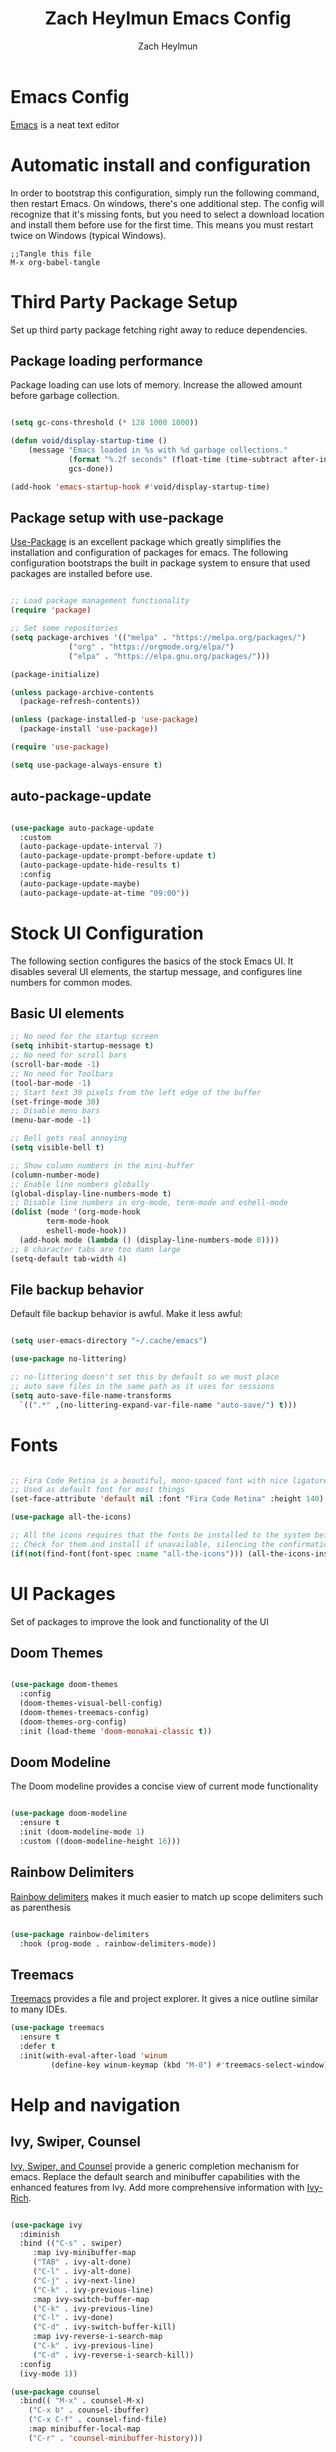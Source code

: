
#+TITLE:	Zach Heylmun Emacs Config
#+AUTHOR:	Zach Heylmun
#+EMAIL:	zach@voidstarsolutions.com
#+PROPERTY:	header-args:emacs-lisp :tangle ./init.el

* Emacs Config
  
[[https://emacs.org][Emacs]] is a neat text editor

* Automatic install and configuration
  
In order to bootstrap this configuration, simply run the following command, then restart Emacs. On windows, there's one additional step.  The config will recognize that it's missing fonts, but you need to select a download location and install them before use for the first time.  This means you must restart twice on Windows (typical Windows).

#+begin_src
  ;;Tangle this file
  M-x org-babel-tangle
#+end_src

* Third Party Package Setup

Set up third party package fetching right away to reduce dependencies.
** Package loading performance
Package loading can use lots of memory.  Increase the allowed amount before garbage collection.

#+begin_src emacs-lisp

  (setq gc-cons-threshold (* 128 1000 1000))

  (defun void/display-startup-time ()
	  (message "Emacs loaded in %s with %d garbage collections."
			   (format "%.2f seconds" (float-time (time-subtract after-init-time before-init-time)))
			   gcs-done))

  (add-hook 'emacs-startup-hook #'void/display-startup-time)

#+end_src
** Package setup with use-package

[[https://github.com/jwiegley/use-package][Use-Package]] is an excellent package which greatly simplifies the installation and configuration of packages for emacs. The following configuration bootstraps the built in package system to ensure that used packages are installed before use.

#+begin_src emacs-lisp

  ;; Load package management functionality
  (require 'package)

  ;; Set some repositories
  (setq package-archives '(("melpa" . "https://melpa.org/packages/")
			   ("org" . "https://orgmode.org/elpa/")
			   ("elpa" . "https://elpa.gnu.org/packages/")))

  (package-initialize)

  (unless package-archive-contents
    (package-refresh-contents))

  (unless (package-installed-p 'use-package)
    (package-install 'use-package))

  (require 'use-package)

  (setq use-package-always-ensure t)

#+end_src

** auto-package-update

#+begin_src emacs-lisp

  (use-package auto-package-update
    :custom
    (auto-package-update-interval 7)
    (auto-package-update-prompt-before-update t)
    (auto-package-update-hide-results t)
    :config
    (auto-package-update-maybe)
    (auto-package-update-at-time "09:00"))

#+end_src

* Stock UI Configuration

The following section configures the basics of the stock Emacs UI. It disables several UI elements, the startup message, and configures line numbers for common modes.

** Basic UI elements

#+begin_src emacs-lisp
  ;; No need for the startup screen
  (setq inhibit-startup-message t)
  ;; No need for scroll bars
  (scroll-bar-mode -1)
  ;; No need for Toolbars
  (tool-bar-mode -1)
  ;; Start text 30 pixels from the left edge of the buffer
  (set-fringe-mode 30)
  ;; Disable menu bars
  (menu-bar-mode -1)

  ;; Bell gets real annoying
  (setq visible-bell t)

  ;; Show column numbers in the mini-buffer
  (column-number-mode)
  ;; Enable line numbers globally
  (global-display-line-numbers-mode t)
  ;; Disable line numbers in org-mode, term-mode and eshell-mode
  (dolist (mode '(org-mode-hook
		  term-mode-hook
		  eshell-mode-hook))
    (add-hook mode (lambda () (display-line-numbers-mode 0))))
  ;; 8 character tabs are too damn large
  (setq-default tab-width 4)
#+end_src

** File backup behavior

Default file backup behavior is awful.  Make it less awful:

#+begin_src emacs-lisp

  (setq user-emacs-directory "~/.cache/emacs")

  (use-package no-littering)

  ;; no-littering doesn't set this by default so we must place
  ;; auto save files in the same path as it uses for sessions
  (setq auto-save-file-name-transforms
	`((".*" ,(no-littering-expand-var-file-name "auto-save/") t)))

#+end_src

* Fonts

#+begin_src emacs-lisp

  ;; Fira Code Retina is a beautiful, mono-spaced font with nice ligatures for programming symbols
  ;; Used as default font for most things
  (set-face-attribute 'default nil :font "Fira Code Retina" :height 140)

  (use-package all-the-icons)

  ;; All the icons requires that the fonts be installed to the system before use.
  ;; Check for them and install if unavailable, silencing the confirmation
  (if(not(find-font(font-spec :name "all-the-icons"))) (all-the-icons-install-fonts 0))

#+end_src
   
* UI Packages

Set of packages to improve the look and functionality of the UI
   
** Doom Themes
    
#+begin_src emacs-lisp

  (use-package doom-themes
	:config
	(doom-themes-visual-bell-config)
	(doom-themes-treemacs-config)
	(doom-themes-org-config)
	:init (load-theme 'doom-monokai-classic t))

#+end_src

** Doom Modeline
    
The Doom modeline provides a concise view of current mode functionality

#+begin_src emacs-lisp

  (use-package doom-modeline
    :ensure t
    :init (doom-modeline-mode 1)
    :custom ((doom-modeline-height 16)))

#+end_src

** Rainbow Delimiters

[[eww:https://github.com/Fanael/rainbow-delimiters][Rainbow delimiters]] makes it much easier to match up scope delimiters such as parenthesis

#+begin_src emacs-lisp

  (use-package rainbow-delimiters
    :hook (prog-mode . rainbow-delimiters-mode))

#+end_src

** Treemacs
[[https://github.com/Alexander-Miller/treemacs#treemacs---a-tree-layout-file-explorer-for-emacs][Treemacs]] provides a file and project explorer.  It gives a nice outline similar to many IDEs.
#+begin_src emacs-lisp
  (use-package treemacs
	:ensure t
	:defer t
	:init(with-eval-after-load 'winum
		   (define-key winum-keymap (kbd "M-0") #'treemacs-select-window)))
#+end_src
* Help and navigation
   
** Ivy, Swiper, Counsel

[[eww:https://github.com/abo-abo/swiper][Ivy, Swiper, and Counsel]] provide a generic completion mechanism for emacs.  Replace the default search and minibuffer capabilities with the enhanced features from Ivy. Add more comprehensive information with [[eww:https://github.com/Yevgnen/ivy-rich][Ivy-Rich]].

#+begin_src emacs-lisp

  (use-package ivy
    :diminish
    :bind (("C-s" . swiper)
	   :map ivy-minibuffer-map
	   ("TAB" . ivy-alt-done)
	   ("C-l" . ivy-alt-done)
	   ("C-j" . ivy-next-line)
	   ("C-k" . ivy-previous-line)
	   :map ivy-switch-buffer-map
	   ("C-k" . ivy-previous-line)
	   ("C-l" . ivy-done)
	   ("C-d" . ivy-switch-buffer-kill)
	   :map ivy-reverse-i-search-map
	   ("C-k" . ivy-previous-line)
	   ("C-d" . ivy-reverse-i-search-kill))
    :config
    (ivy-mode 1))

  (use-package counsel
    :bind(( "M-x" . counsel-M-x)
	  ("C-x b" . counsel-ibuffer)
	  ("C-x C-f" . counsel-find-file)
	  :map minibuffer-local-map
	  ("C-r" . 'counsel-minibuffer-history)))

  (use-package ivy-rich
    :after ivy
    :init
    (ivy-rich-mode 1))

#+end_src

** Helpful

[[eww:https://github.com/Wilfred/helpful][Helpful]] is an alternative to the built-in emacs help functionality that provides considerably more contextual information.
    
#+begin_src emacs-lisp

  (use-package helpful
    :custom
    (counsel-describe-function-function #'helpful-callable)
    (counsel-describe-variable-function #'helpful-variable)
    :bind
    ([remap describe-function] . counsel-describe-function)
    ([remap describe-command] . helpful-command)
    ([remap describe-variable] . counsel-describe-variable)
    ([remap describe-key] . helpful-key))

#+end_src

** Which-key

[[https://github.com/justbur/emacs-which-key][Which-key]] provides helpful command completion for partial command prefixes.  It's configured with an idle delay, so that it doesn't pop up when commands are entered quickly, but shows the help after a short delay.

#+begin_src emacs-lisp

  (use-package which-key
    :init (which-key-mode)
    :diminish(which-key-mode)
    :config
    (setq which-key-idle-delay 0.3))

#+end_src

* Key Bindings
Packages and configuration related to key bindings
** General
General provides a convenient key binding method for key bindings.  Set up custom leader key with space bar.
#+begin_src emacs-lisp

  (use-package general
    :config
    (general-create-definer void/leader-keys
      :keymaps '(normal insert visual emacs)
      :prefix "SPC"
      :global-prefix "C-SPC")
    (void/leader-keys
      "t" '(:ignore t :which-key "toggles")
      "tt" '(counsel-load-theme :which-key "chose theme")))

  (general-define-key
   "C-M-j" 'counsel-switch-buffer)
#+end_src
** EVIL
   [[eww:https://github.com/emacs-evil/evil][Evil]] mode brings Vim keybindings to Emacs.
#+begin_src emacs-lisp
  (defun void/evil-hook ()
    (dolist (mode '(custom-mode
		    eshell-mode
		    git-rebase-mode
		    erc-mode
		    circe-server-mode
		    circe-chat-mode
		    circe-query-mode
		    sauron-mode
		    term-mode))
      (add-to-list 'evil-emacs-state-modes mode)))

  (use-package evil
    :init
    (setq evil-want-integration t)
    (setq evil-want-keybinding nil)
    (setq evil-want-C-u-scroll t)
    (setq evil-want-C-i-jump nil)
    :hook (evil-mode . void/evil-hook)
    :config
    (evil-mode 1)

    ;; Since I have the fancy keyboard I'm not gonna remap to add backspace, as it's under my thumb
    (define-key evil-insert-state-map (kbd "C-g") 'evil-normal-state)
    (define-key evil-insert-state-map (kbd "C-h") 'evil-delete-backward-char-and-join)

    ;; Use visual line motions everywhere
    (evil-global-set-key 'motion "j" 'evil-next-visual-line)
    (evil-global-set-key 'motion "k" 'evil-previous-visual-line)
    (evil-set-initial-state 'messages-buffer-mode 'normal) 
    (evil-set-initial-state 'dashboard-mode 'normal))

#+end_src
** Evil Collection
   [[https://github.com/emacs-evil/evil-collection][Evil Collection]] Provides a sensible set of file types and automatically configures Evil mode for them
#+begin_src emacs-lisp

  (use-package evil-collection)

#+end_src
** Hydra
[[https://github.com/abo-abo/hydra][Hydra]] provides a utility for creating modal clusters of bindings which dismiss automatically after a specified timeout.  This is used to create a custom mode for quickly scaling text.
#+begin_src emacs-lisp
  (use-package hydra)

  (defhydra hydra-text-scale (:timeout 4)
    "scale text"
    ("j" text-scale-increase "in")
    ("k" text-scale-decrease "out")
    ("f" nil "finished" :exit t))

  (void/leader-keys
    "ts" '(hydra-text-scale/body :which-key "scale-text" ))
#+end_src


#+begin_src emacs-lisp
  (defun efs/org-font-setup ()
    ;; Replace list hyphen with dot
    (font-lock-add-keywords 'org-mode
			    '(("^ *\\([-]\\) "
			       (0 (prog1 () (compose-region (match-beginning 1) (match-end 1) "•"))))))

    ;; Set faces for heading levels
    (dolist (face '((org-level-1 . 1.2)
		    (org-level-2 . 1.1)
		    (org-level-3 . 1.05)
		    (org-level-4 . 1.0)
		    (org-level-5 . 1.1)
		    (org-level-6 . 1.1)
		    (org-level-7 . 1.1)
		    (org-level-8 . 1.1)))
      (set-face-attribute (car face) nil :font "Cantarell" :weight 'regular :height (cdr face)))

    ;; Ensure that anything that should be fixed-pitch in Org files appears that way
    (set-face-attribute 'org-block nil    :foreground nil :inherit 'fixed-pitch)
    (set-face-attribute 'org-table nil    :inherit 'fixed-pitch)
    (set-face-attribute 'org-formula nil  :inherit 'fixed-pitch)
    (set-face-attribute 'org-code nil     :inherit '(shadow fixed-pitch))
    (set-face-attribute 'org-table nil    :inherit '(shadow fixed-pitch))
    (set-face-attribute 'org-verbatim nil :inherit '(shadow fixed-pitch))
    (set-face-attribute 'org-special-keyword nil :inherit '(font-lock-comment-face fixed-pitch))
    (set-face-attribute 'org-meta-line nil :inherit '(font-lock-comment-face fixed-pitch))
    (set-face-attribute 'org-checkbox nil  :inherit 'fixed-pitch)
    (set-face-attribute 'line-number nil :inherit 'fixed-pitch)
    (set-face-attribute 'line-number-current-line nil :inherit 'fixed-pitch))

  (defun void/org-mode-visual-fill ()
    (setq visual-fill-column-width 120
	  visual-fill-column-center-text t)
    (visual-fill-column-mode 1)
    (visual-line-mode 1))

  (use-package visual-fill-column
    :defer t
    :hook (org-mode . void/org-mode-visual-fill))

  (org-babel-do-load-languages
   'org-babel-load-languages
   '((emacs-lisp . t)
     (python . t)))

  (setq org-confirm-babel-evaluate nil)

  (require 'org-tempo )
  (add-to-list 'org-structure-template-alist '("sh" . "src shell"))
  (add-to-list 'org-structure-template-alist '("el" . "src emacs-lisp"))
  (add-to-list 'org-structure-template-alist '("py" . "src python"))

#+end_src

* Org Mode
** Org Mode Config
   Configure org-mode itself.  Replace ellipsis in collapsed sections with a nice arrow indicating additional content.
#+begin_src emacs-lisp

  (use-package org
    ;;:hook (org-mode . efs/org-mode-setup)
    :config
    (setq org-ellipsis " ▾")
    (setq org-agenda-files
	  '("~/.emacs.d/org-files/tasks.org")))
#+end_src
** Org Babel Configuration
Org mode babel integration for emacs-lisp and python
#+begin_src emacs-lisp
  (org-babel-do-load-languages
   'org-babel-load-languages
   '((emacs-lisp . t)
     (python . t)))

  (push '("conf-unix" . conf-unix) org-src-lang-modes)
#+end_src
** Auto-tangle Configuration Files
This snippet adds a hook to =org-mode= buffers so that =efs/org-babel-tangle-config= gets executed each time such a buffer gets saved.  This function checks to see if the file being saved is the Emacs.org file you're looking at right now, and if so, automatically exports the configuration here to the associated output files.
#+begin_src emacs-lisp

  ;; Automatically tangle our Emacs.org config file when we save it
  (defun void/org-babel-tangle-config () 
    (when (string-equal (buffer-file-name)
			(expand-file-name "~/.emacs.d/emacs_config.org"))
      ;; Dynamic scoping to the rescue
      (let ((org-confirm-babel-evaluate nil))
	(org-babel-tangle))))

  (add-hook 'org-mode-hook (lambda () (add-hook 'after-save-hook #'void/org-babel-tangle-config)))


#+end_src
** Org Bullets
nice bullets
#+begin_src emacs-lisp

  (use-package org-bullets
    :after org
    :hook( org-mode . org-bullets-mode )
    :custom
    (org-bullets-bullet-list '("◉" "○" "●" "○" "●" "○" "●")))

#+end_src
* Development
** Tools
*** E Shell
    Emacs is frequently started from the UI instead of terminal.  Make sure the path still works.
#+begin_src emacs-lisp

  (use-package exec-path-from-shell)

  (when (memq window-system '(mac ns x))
    (exec-path-from-shell-initialize))

#+end_src
*** Flycheck
  [[https://www.flycheck.org/en/latest/index.html][Flycheck]] provides on the fly syntax checking.
#+begin_src emacs-lisp
  (use-package flycheck
    :ensure t
    :init (global-flycheck-mode))
#+end_src
*** Forge
    [[https://github.com/magit/forge][Forge]] provides integration to advanced git hosting features from providers such as GitHub and GitLab.
#+begin_src emacs-lisp

  (use-package forge)

#+end_src
*** LSP
    [[https://github.com/emacs-lsp/lsp-mode][lsp-mode]] provides advanced language server based features to Emacs.
#+begin_src emacs-lisp

  (defun void/lsp-mode-setup ()
    (setq lsp-headerline-breadcrumb-segments '(path-up-to-project file symbols))
    (lsp-headerline-breadcrumb-mode))

  (use-package lsp-mode
    :init
    ;; set prefix for lsp-command-keymap (few alternatives - "C-l", "C-c l")
    (setq lsp-keymap-prefix "C-c l")
    :commands(lsp lsp-deferred)
    :config
    (lsp-enable-which-key-integration))

  (use-package lsp-ui
    :hook (lsp-mode . lsp-ui-mode)
    :custom
    (lsp-ui-doc-position 'bottom))

  (use-package ivy-xref
   :ensure t
   :init
   (setq xref-show-definitions-function #'ivy-xref-show-defs))

#+end_src
*** Magit
    [[https://magit.vc/][Magit]] is an incredible, text based git client.  It has a beautiful, text based graph, and all of the power of the command line interface (+ some really nice convenience features).
#+begin_src emacs-lisp

  (use-package magit)

#+end_src
*** Projectile
    [[https://projectile.mx][Projectile]] is a project interaction library for Emacs that adds capabilities for quickly navigating around the files within a project.
#+begin_src emacs-lisp

  (use-package projectile
    :diminish projectile-mode
    :config (projectile-mode)
    :custom ((projectile-completion-system 'ivy))
    :bind-keymap
    ("C-c p" . projectile-command-map)
    :init
    ;; NOTE: Set this to the folder where you keep your Git repos!

    (when (file-directory-p "~/dev/")
      (setq projectile-project-search-path '("~/dev")))
    (setq projectile-switch-project-action #'projectile-dired))

  (use-package counsel-projectile
    :config (counsel-projectile-mode))

#+end_src
*** Whitespace Mode
#+begin_src emacs-lisp
(require 'whitespace)

(setq whitespace-style '(face trailing indentation::tab space-before-tab::tab space-after-tab))
; turn on whitespace-mode in any 'programming mode'
(add-hook 'prog-mode-hook (lambda () (whitespace-mode t)))
#+end_src
** Language Support
*** C/C++ 
    CCLS is a C/C++ indexer which uses the compilation commands and clang frontend to ensure that the indexing is accurate.
#+begin_src emacs-lisp

  (use-package ccls
      :hook ((c-mode c++-mode objc-mode cuda-mode) .
	     (lambda () (require 'ccls) (lsp))))

#+end_src
*** CMake
#+begin_src emacs-lisp

  (use-package cmake-mode)

#+end_src
*** Dart
#+begin_src emacs-lisp

  (use-package dart-mode)
  (use-package lsp-dart)
  (add-hook 'dart-mode-hook 'lsp)
  
#+end_src
*** Yaml
#+begin_src emacs-lisp

  (use-package yaml-mode)

#+end_src
